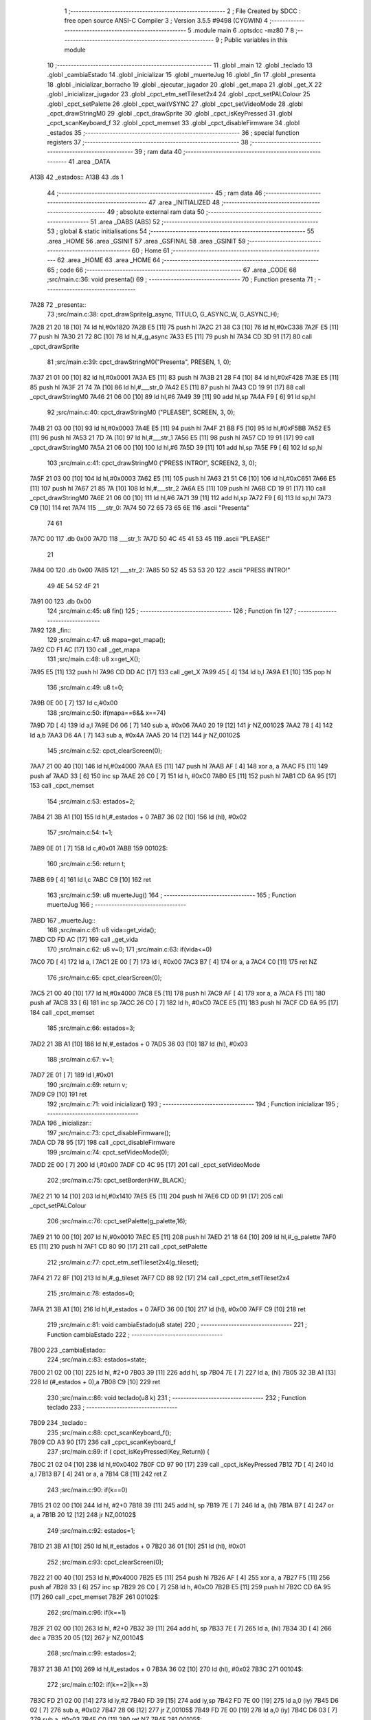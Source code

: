                               1 ;--------------------------------------------------------
                              2 ; File Created by SDCC : free open source ANSI-C Compiler
                              3 ; Version 3.5.5 #9498 (CYGWIN)
                              4 ;--------------------------------------------------------
                              5 	.module main
                              6 	.optsdcc -mz80
                              7 	
                              8 ;--------------------------------------------------------
                              9 ; Public variables in this module
                             10 ;--------------------------------------------------------
                             11 	.globl _main
                             12 	.globl _teclado
                             13 	.globl _cambiaEstado
                             14 	.globl _inicializar
                             15 	.globl _muerteJug
                             16 	.globl _fin
                             17 	.globl _presenta
                             18 	.globl _inicializar_borracho
                             19 	.globl _ejecutar_jugador
                             20 	.globl _get_mapa
                             21 	.globl _get_X
                             22 	.globl _inicializar_jugador
                             23 	.globl _cpct_etm_setTileset2x4
                             24 	.globl _cpct_setPALColour
                             25 	.globl _cpct_setPalette
                             26 	.globl _cpct_waitVSYNC
                             27 	.globl _cpct_setVideoMode
                             28 	.globl _cpct_drawStringM0
                             29 	.globl _cpct_drawSprite
                             30 	.globl _cpct_isKeyPressed
                             31 	.globl _cpct_scanKeyboard_f
                             32 	.globl _cpct_memset
                             33 	.globl _cpct_disableFirmware
                             34 	.globl _estados
                             35 ;--------------------------------------------------------
                             36 ; special function registers
                             37 ;--------------------------------------------------------
                             38 ;--------------------------------------------------------
                             39 ; ram data
                             40 ;--------------------------------------------------------
                             41 	.area _DATA
   A13B                      42 _estados::
   A13B                      43 	.ds 1
                             44 ;--------------------------------------------------------
                             45 ; ram data
                             46 ;--------------------------------------------------------
                             47 	.area _INITIALIZED
                             48 ;--------------------------------------------------------
                             49 ; absolute external ram data
                             50 ;--------------------------------------------------------
                             51 	.area _DABS (ABS)
                             52 ;--------------------------------------------------------
                             53 ; global & static initialisations
                             54 ;--------------------------------------------------------
                             55 	.area _HOME
                             56 	.area _GSINIT
                             57 	.area _GSFINAL
                             58 	.area _GSINIT
                             59 ;--------------------------------------------------------
                             60 ; Home
                             61 ;--------------------------------------------------------
                             62 	.area _HOME
                             63 	.area _HOME
                             64 ;--------------------------------------------------------
                             65 ; code
                             66 ;--------------------------------------------------------
                             67 	.area _CODE
                             68 ;src/main.c:36: void presenta()
                             69 ;	---------------------------------
                             70 ; Function presenta
                             71 ; ---------------------------------
   7A28                      72 _presenta::
                             73 ;src/main.c:38: cpct_drawSprite(g_async, TITULO, G_ASYNC_W, G_ASYNC_H);
   7A28 21 20 18      [10]   74 	ld	hl,#0x1820
   7A2B E5            [11]   75 	push	hl
   7A2C 21 38 C3      [10]   76 	ld	hl,#0xC338
   7A2F E5            [11]   77 	push	hl
   7A30 21 72 8C      [10]   78 	ld	hl,#_g_async
   7A33 E5            [11]   79 	push	hl
   7A34 CD 3D 91      [17]   80 	call	_cpct_drawSprite
                             81 ;src/main.c:39: cpct_drawStringM0("Presenta", PRESEN, 1, 0);
   7A37 21 01 00      [10]   82 	ld	hl,#0x0001
   7A3A E5            [11]   83 	push	hl
   7A3B 21 28 F4      [10]   84 	ld	hl,#0xF428
   7A3E E5            [11]   85 	push	hl
   7A3F 21 74 7A      [10]   86 	ld	hl,#___str_0
   7A42 E5            [11]   87 	push	hl
   7A43 CD 19 91      [17]   88 	call	_cpct_drawStringM0
   7A46 21 06 00      [10]   89 	ld	hl,#6
   7A49 39            [11]   90 	add	hl,sp
   7A4A F9            [ 6]   91 	ld	sp,hl
                             92 ;src/main.c:40: cpct_drawStringM0 ("PLEASE!", SCREEN, 3, 0);
   7A4B 21 03 00      [10]   93 	ld	hl,#0x0003
   7A4E E5            [11]   94 	push	hl
   7A4F 21 BB F5      [10]   95 	ld	hl,#0xF5BB
   7A52 E5            [11]   96 	push	hl
   7A53 21 7D 7A      [10]   97 	ld	hl,#___str_1
   7A56 E5            [11]   98 	push	hl
   7A57 CD 19 91      [17]   99 	call	_cpct_drawStringM0
   7A5A 21 06 00      [10]  100 	ld	hl,#6
   7A5D 39            [11]  101 	add	hl,sp
   7A5E F9            [ 6]  102 	ld	sp,hl
                            103 ;src/main.c:41: cpct_drawStringM0 ("PRESS INTRO!", SCREEN2, 3, 0);
   7A5F 21 03 00      [10]  104 	ld	hl,#0x0003
   7A62 E5            [11]  105 	push	hl
   7A63 21 51 C6      [10]  106 	ld	hl,#0xC651
   7A66 E5            [11]  107 	push	hl
   7A67 21 85 7A      [10]  108 	ld	hl,#___str_2
   7A6A E5            [11]  109 	push	hl
   7A6B CD 19 91      [17]  110 	call	_cpct_drawStringM0
   7A6E 21 06 00      [10]  111 	ld	hl,#6
   7A71 39            [11]  112 	add	hl,sp
   7A72 F9            [ 6]  113 	ld	sp,hl
   7A73 C9            [10]  114 	ret
   7A74                     115 ___str_0:
   7A74 50 72 65 73 65 6E   116 	.ascii "Presenta"
        74 61
   7A7C 00                  117 	.db 0x00
   7A7D                     118 ___str_1:
   7A7D 50 4C 45 41 53 45   119 	.ascii "PLEASE!"
        21
   7A84 00                  120 	.db 0x00
   7A85                     121 ___str_2:
   7A85 50 52 45 53 53 20   122 	.ascii "PRESS INTRO!"
        49 4E 54 52 4F 21
   7A91 00                  123 	.db 0x00
                            124 ;src/main.c:45: u8 fin()
                            125 ;	---------------------------------
                            126 ; Function fin
                            127 ; ---------------------------------
   7A92                     128 _fin::
                            129 ;src/main.c:47: u8 mapa=get_mapa();
   7A92 CD F1 AC      [17]  130 	call	_get_mapa
                            131 ;src/main.c:48: u8 x=get_X();
   7A95 E5            [11]  132 	push	hl
   7A96 CD DD AC      [17]  133 	call	_get_X
   7A99 45            [ 4]  134 	ld	b,l
   7A9A E1            [10]  135 	pop	hl
                            136 ;src/main.c:49: u8 t=0;
   7A9B 0E 00         [ 7]  137 	ld	c,#0x00
                            138 ;src/main.c:50: if(mapa==6&& x==74)
   7A9D 7D            [ 4]  139 	ld	a,l
   7A9E D6 06         [ 7]  140 	sub	a, #0x06
   7AA0 20 19         [12]  141 	jr	NZ,00102$
   7AA2 78            [ 4]  142 	ld	a,b
   7AA3 D6 4A         [ 7]  143 	sub	a, #0x4A
   7AA5 20 14         [12]  144 	jr	NZ,00102$
                            145 ;src/main.c:52: cpct_clearScreen(0);
   7AA7 21 00 40      [10]  146 	ld	hl,#0x4000
   7AAA E5            [11]  147 	push	hl
   7AAB AF            [ 4]  148 	xor	a, a
   7AAC F5            [11]  149 	push	af
   7AAD 33            [ 6]  150 	inc	sp
   7AAE 26 C0         [ 7]  151 	ld	h, #0xC0
   7AB0 E5            [11]  152 	push	hl
   7AB1 CD 6A 95      [17]  153 	call	_cpct_memset
                            154 ;src/main.c:53: estados=2;
   7AB4 21 3B A1      [10]  155 	ld	hl,#_estados + 0
   7AB7 36 02         [10]  156 	ld	(hl), #0x02
                            157 ;src/main.c:54: t=1;
   7AB9 0E 01         [ 7]  158 	ld	c,#0x01
   7ABB                     159 00102$:
                            160 ;src/main.c:56: return t;
   7ABB 69            [ 4]  161 	ld	l,c
   7ABC C9            [10]  162 	ret
                            163 ;src/main.c:59: u8 muerteJug()
                            164 ;	---------------------------------
                            165 ; Function muerteJug
                            166 ; ---------------------------------
   7ABD                     167 _muerteJug::
                            168 ;src/main.c:61: u8 vida=get_vida();
   7ABD CD FD AC      [17]  169 	call	_get_vida
                            170 ;src/main.c:62: u8 v=0;
                            171 ;src/main.c:63: if(vida<=0)
   7AC0 7D            [ 4]  172 	ld	a, l
   7AC1 2E 00         [ 7]  173 	ld	l, #0x00
   7AC3 B7            [ 4]  174 	or	a, a
   7AC4 C0            [11]  175 	ret	NZ
                            176 ;src/main.c:65: cpct_clearScreen(0);
   7AC5 21 00 40      [10]  177 	ld	hl,#0x4000
   7AC8 E5            [11]  178 	push	hl
   7AC9 AF            [ 4]  179 	xor	a, a
   7ACA F5            [11]  180 	push	af
   7ACB 33            [ 6]  181 	inc	sp
   7ACC 26 C0         [ 7]  182 	ld	h, #0xC0
   7ACE E5            [11]  183 	push	hl
   7ACF CD 6A 95      [17]  184 	call	_cpct_memset
                            185 ;src/main.c:66: estados=3;
   7AD2 21 3B A1      [10]  186 	ld	hl,#_estados + 0
   7AD5 36 03         [10]  187 	ld	(hl), #0x03
                            188 ;src/main.c:67: v=1;
   7AD7 2E 01         [ 7]  189 	ld	l,#0x01
                            190 ;src/main.c:69: return v;
   7AD9 C9            [10]  191 	ret
                            192 ;src/main.c:71: void inicializar()
                            193 ;	---------------------------------
                            194 ; Function inicializar
                            195 ; ---------------------------------
   7ADA                     196 _inicializar::
                            197 ;src/main.c:73: cpct_disableFirmware();
   7ADA CD 78 95      [17]  198 	call	_cpct_disableFirmware
                            199 ;src/main.c:74: cpct_setVideoMode(0);
   7ADD 2E 00         [ 7]  200 	ld	l,#0x00
   7ADF CD 4C 95      [17]  201 	call	_cpct_setVideoMode
                            202 ;src/main.c:75: cpct_setBorder(HW_BLACK);
   7AE2 21 10 14      [10]  203 	ld	hl,#0x1410
   7AE5 E5            [11]  204 	push	hl
   7AE6 CD 0D 91      [17]  205 	call	_cpct_setPALColour
                            206 ;src/main.c:76: cpct_setPalette(g_palette,16);
   7AE9 21 10 00      [10]  207 	ld	hl,#0x0010
   7AEC E5            [11]  208 	push	hl
   7AED 21 18 64      [10]  209 	ld	hl,#_g_palette
   7AF0 E5            [11]  210 	push	hl
   7AF1 CD 80 90      [17]  211 	call	_cpct_setPalette
                            212 ;src/main.c:77: cpct_etm_setTileset2x4(g_tileset);
   7AF4 21 72 8F      [10]  213 	ld	hl,#_g_tileset
   7AF7 CD 88 92      [17]  214 	call	_cpct_etm_setTileset2x4
                            215 ;src/main.c:78: estados=0;
   7AFA 21 3B A1      [10]  216 	ld	hl,#_estados + 0
   7AFD 36 00         [10]  217 	ld	(hl), #0x00
   7AFF C9            [10]  218 	ret
                            219 ;src/main.c:81: void cambiaEstado(u8 state)
                            220 ;	---------------------------------
                            221 ; Function cambiaEstado
                            222 ; ---------------------------------
   7B00                     223 _cambiaEstado::
                            224 ;src/main.c:83: estados=state;
   7B00 21 02 00      [10]  225 	ld	hl, #2+0
   7B03 39            [11]  226 	add	hl, sp
   7B04 7E            [ 7]  227 	ld	a, (hl)
   7B05 32 3B A1      [13]  228 	ld	(#_estados + 0),a
   7B08 C9            [10]  229 	ret
                            230 ;src/main.c:86: void teclado(u8 k)
                            231 ;	---------------------------------
                            232 ; Function teclado
                            233 ; ---------------------------------
   7B09                     234 _teclado::
                            235 ;src/main.c:88: cpct_scanKeyboard_f();
   7B09 CD A3 90      [17]  236 	call	_cpct_scanKeyboard_f
                            237 ;src/main.c:89: if ( cpct_isKeyPressed(Key_Return)) {
   7B0C 21 02 04      [10]  238 	ld	hl,#0x0402
   7B0F CD 97 90      [17]  239 	call	_cpct_isKeyPressed
   7B12 7D            [ 4]  240 	ld	a,l
   7B13 B7            [ 4]  241 	or	a, a
   7B14 C8            [11]  242 	ret	Z
                            243 ;src/main.c:90: if(k==0)
   7B15 21 02 00      [10]  244 	ld	hl, #2+0
   7B18 39            [11]  245 	add	hl, sp
   7B19 7E            [ 7]  246 	ld	a, (hl)
   7B1A B7            [ 4]  247 	or	a, a
   7B1B 20 12         [12]  248 	jr	NZ,00102$
                            249 ;src/main.c:92: estados=1;
   7B1D 21 3B A1      [10]  250 	ld	hl,#_estados + 0
   7B20 36 01         [10]  251 	ld	(hl), #0x01
                            252 ;src/main.c:93: cpct_clearScreen(0);
   7B22 21 00 40      [10]  253 	ld	hl,#0x4000
   7B25 E5            [11]  254 	push	hl
   7B26 AF            [ 4]  255 	xor	a, a
   7B27 F5            [11]  256 	push	af
   7B28 33            [ 6]  257 	inc	sp
   7B29 26 C0         [ 7]  258 	ld	h, #0xC0
   7B2B E5            [11]  259 	push	hl
   7B2C CD 6A 95      [17]  260 	call	_cpct_memset
   7B2F                     261 00102$:
                            262 ;src/main.c:96: if(k==1)
   7B2F 21 02 00      [10]  263 	ld	hl, #2+0
   7B32 39            [11]  264 	add	hl, sp
   7B33 7E            [ 7]  265 	ld	a, (hl)
   7B34 3D            [ 4]  266 	dec	a
   7B35 20 05         [12]  267 	jr	NZ,00104$
                            268 ;src/main.c:99: estados=2;
   7B37 21 3B A1      [10]  269 	ld	hl,#_estados + 0
   7B3A 36 02         [10]  270 	ld	(hl), #0x02
   7B3C                     271 00104$:
                            272 ;src/main.c:102: if(k==2||k==3)
   7B3C FD 21 02 00   [14]  273 	ld	iy,#2
   7B40 FD 39         [15]  274 	add	iy,sp
   7B42 FD 7E 00      [19]  275 	ld	a,0 (iy)
   7B45 D6 02         [ 7]  276 	sub	a, #0x02
   7B47 28 06         [12]  277 	jr	Z,00105$
   7B49 FD 7E 00      [19]  278 	ld	a,0 (iy)
   7B4C D6 03         [ 7]  279 	sub	a, #0x03
   7B4E C0            [11]  280 	ret	NZ
   7B4F                     281 00105$:
                            282 ;src/main.c:104: estados=0;
   7B4F 21 3B A1      [10]  283 	ld	hl,#_estados + 0
   7B52 36 00         [10]  284 	ld	(hl), #0x00
   7B54 C9            [10]  285 	ret
                            286 ;src/main.c:110: void main(void) {
                            287 ;	---------------------------------
                            288 ; Function main
                            289 ; ---------------------------------
   7B55                     290 _main::
                            291 ;src/main.c:111: inicializar();
   7B55 CD DA 7A      [17]  292 	call	_inicializar
                            293 ;src/main.c:112: while(1)
   7B58                     294 00107$:
                            295 ;src/main.c:115: switch(estados)
   7B58 3E 03         [ 7]  296 	ld	a,#0x03
   7B5A FD 21 3B A1   [14]  297 	ld	iy,#_estados
   7B5E FD 96 00      [19]  298 	sub	a, 0 (iy)
   7B61 38 F5         [12]  299 	jr	C,00107$
   7B63 FD 21 3B A1   [14]  300 	ld	iy,#_estados
   7B67 FD 5E 00      [19]  301 	ld	e,0 (iy)
   7B6A 16 00         [ 7]  302 	ld	d,#0x00
   7B6C 21 72 7B      [10]  303 	ld	hl,#00119$
   7B6F 19            [11]  304 	add	hl,de
   7B70 19            [11]  305 	add	hl,de
                            306 ;src/main.c:117: case 0: 
   7B71 E9            [ 4]  307 	jp	(hl)
   7B72                     308 00119$:
   7B72 18 06         [12]  309 	jr	00101$
   7B74 18 12         [12]  310 	jr	00102$
   7B76 18 28         [12]  311 	jr	00103$
   7B78 18 5D         [12]  312 	jr	00104$
   7B7A                     313 00101$:
                            314 ;src/main.c:118: presenta();
   7B7A CD 28 7A      [17]  315 	call	_presenta
                            316 ;src/main.c:119: teclado(estados);
   7B7D 3A 3B A1      [13]  317 	ld	a,(_estados)
   7B80 F5            [11]  318 	push	af
   7B81 33            [ 6]  319 	inc	sp
   7B82 CD 09 7B      [17]  320 	call	_teclado
   7B85 33            [ 6]  321 	inc	sp
                            322 ;src/main.c:122: break;
   7B86 18 D0         [12]  323 	jr	00107$
                            324 ;src/main.c:123: case 1:
   7B88                     325 00102$:
                            326 ;src/main.c:124: cpct_clearScreen(0);
   7B88 21 00 40      [10]  327 	ld	hl,#0x4000
   7B8B E5            [11]  328 	push	hl
   7B8C AF            [ 4]  329 	xor	a, a
   7B8D F5            [11]  330 	push	af
   7B8E 33            [ 6]  331 	inc	sp
   7B8F 26 C0         [ 7]  332 	ld	h, #0xC0
   7B91 E5            [11]  333 	push	hl
   7B92 CD 6A 95      [17]  334 	call	_cpct_memset
                            335 ;src/main.c:125: inicializar_jugador();
   7B95 CD 42 AB      [17]  336 	call	_inicializar_jugador
                            337 ;src/main.c:126: inicializar_borracho();
   7B98 CD 20 83      [17]  338 	call	_inicializar_borracho
                            339 ;src/main.c:127: ejecutar_jugador();
   7B9B CD 02 AD      [17]  340 	call	_ejecutar_jugador
                            341 ;src/main.c:128: break;
   7B9E 18 B8         [12]  342 	jr	00107$
                            343 ;src/main.c:130: case 2:
   7BA0                     344 00103$:
                            345 ;src/main.c:132: cpct_drawStringM0 ("THE END", FIN, 4, 0);
   7BA0 21 04 00      [10]  346 	ld	hl,#0x0004
   7BA3 E5            [11]  347 	push	hl
   7BA4 21 E9 DA      [10]  348 	ld	hl,#0xDAE9
   7BA7 E5            [11]  349 	push	hl
   7BA8 21 0E 7C      [10]  350 	ld	hl,#___str_3
   7BAB E5            [11]  351 	push	hl
   7BAC CD 19 91      [17]  352 	call	_cpct_drawStringM0
   7BAF 21 06 00      [10]  353 	ld	hl,#6
   7BB2 39            [11]  354 	add	hl,sp
   7BB3 F9            [ 6]  355 	ld	sp,hl
                            356 ;src/main.c:133: cpct_drawStringM0 ("PRESS ENTER!!", CONTINUE, 4, 0);
   7BB4 21 04 00      [10]  357 	ld	hl,#0x0004
   7BB7 E5            [11]  358 	push	hl
   7BB8 21 2E EB      [10]  359 	ld	hl,#0xEB2E
   7BBB E5            [11]  360 	push	hl
   7BBC 21 16 7C      [10]  361 	ld	hl,#___str_4
   7BBF E5            [11]  362 	push	hl
   7BC0 CD 19 91      [17]  363 	call	_cpct_drawStringM0
   7BC3 21 06 00      [10]  364 	ld	hl,#6
   7BC6 39            [11]  365 	add	hl,sp
   7BC7 F9            [ 6]  366 	ld	sp,hl
                            367 ;src/main.c:134: cpct_waitVSYNC();
   7BC8 CD 44 95      [17]  368 	call	_cpct_waitVSYNC
                            369 ;src/main.c:135: teclado(estados);
   7BCB 3A 3B A1      [13]  370 	ld	a,(_estados)
   7BCE F5            [11]  371 	push	af
   7BCF 33            [ 6]  372 	inc	sp
   7BD0 CD 09 7B      [17]  373 	call	_teclado
   7BD3 33            [ 6]  374 	inc	sp
                            375 ;src/main.c:136: break;
   7BD4 C3 58 7B      [10]  376 	jp	00107$
                            377 ;src/main.c:138: case 3:
   7BD7                     378 00104$:
                            379 ;src/main.c:139: cpct_drawStringM0 ("YOUR PLAYER HAS DIED", DIED, 4, 0);
   7BD7 21 04 00      [10]  380 	ld	hl,#0x0004
   7BDA E5            [11]  381 	push	hl
   7BDB 21 E0 F9      [10]  382 	ld	hl,#0xF9E0
   7BDE E5            [11]  383 	push	hl
   7BDF 21 24 7C      [10]  384 	ld	hl,#___str_5
   7BE2 E5            [11]  385 	push	hl
   7BE3 CD 19 91      [17]  386 	call	_cpct_drawStringM0
   7BE6 21 06 00      [10]  387 	ld	hl,#6
   7BE9 39            [11]  388 	add	hl,sp
   7BEA F9            [ 6]  389 	ld	sp,hl
                            390 ;src/main.c:140: cpct_drawStringM0 ("PRESS ENTER!!", CONTINUE, 4, 0);
   7BEB 21 04 00      [10]  391 	ld	hl,#0x0004
   7BEE E5            [11]  392 	push	hl
   7BEF 21 2E EB      [10]  393 	ld	hl,#0xEB2E
   7BF2 E5            [11]  394 	push	hl
   7BF3 21 16 7C      [10]  395 	ld	hl,#___str_4
   7BF6 E5            [11]  396 	push	hl
   7BF7 CD 19 91      [17]  397 	call	_cpct_drawStringM0
   7BFA 21 06 00      [10]  398 	ld	hl,#6
   7BFD 39            [11]  399 	add	hl,sp
   7BFE F9            [ 6]  400 	ld	sp,hl
                            401 ;src/main.c:141: cpct_waitVSYNC();
   7BFF CD 44 95      [17]  402 	call	_cpct_waitVSYNC
                            403 ;src/main.c:142: teclado(estados);
   7C02 3A 3B A1      [13]  404 	ld	a,(_estados)
   7C05 F5            [11]  405 	push	af
   7C06 33            [ 6]  406 	inc	sp
   7C07 CD 09 7B      [17]  407 	call	_teclado
   7C0A 33            [ 6]  408 	inc	sp
                            409 ;src/main.c:144: }
   7C0B C3 58 7B      [10]  410 	jp	00107$
   7C0E                     411 ___str_3:
   7C0E 54 48 45 20 45 4E   412 	.ascii "THE END"
        44
   7C15 00                  413 	.db 0x00
   7C16                     414 ___str_4:
   7C16 50 52 45 53 53 20   415 	.ascii "PRESS ENTER!!"
        45 4E 54 45 52 21
        21
   7C23 00                  416 	.db 0x00
   7C24                     417 ___str_5:
   7C24 59 4F 55 52 20 50   418 	.ascii "YOUR PLAYER HAS DIED"
        4C 41 59 45 52 20
        48 41 53 20 44 49
        45 44
   7C38 00                  419 	.db 0x00
                            420 	.area _CODE
                            421 	.area _INITIALIZER
                            422 	.area _CABS (ABS)
